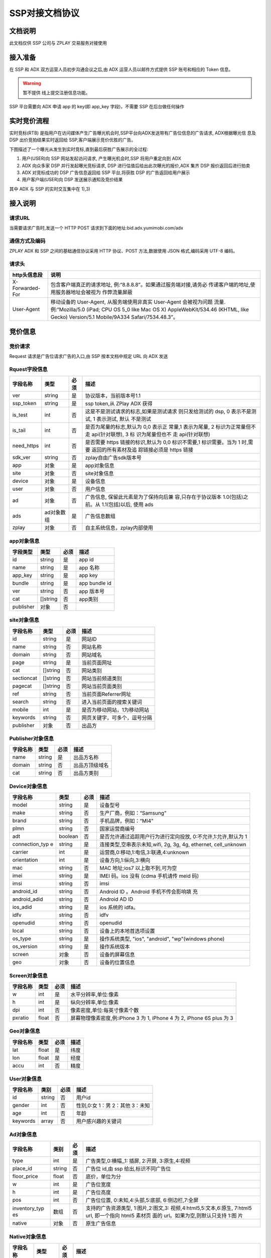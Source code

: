 SSP对接文档协议
=========================

文档说明
--------

此文档仅供 SSP 公司与 ZPLAY 交易服务对接使用

接入准备
--------

在 SSP 和 ADX 双方运营人员初步沟通会议之后,由 ADX 运营人员以邮件方式提供 SSP 账号和相应的 Token 信息。

.. warning:: 暂不提供 线上提交注册信息功能。

SSP 平台需要向 ADX 申请 app 的 key(即 app_key 字段)，不需要 SSP 在后台做任何操作

实时竞价流程
------------

实时竞标(RTB) 是指用户在访问媒体产生广告曝光机会时,SSP平台向ADX发送带有广告位信息的广告请求,
ADX根据曝光信 息及 DSP 出价竞拍结果实时返回给 SSP,客户端展示竞价优胜的广告。

下图描述了一个曝光从发生到实时竞标,直到最后获胜广告展示的全过程:

1) 用户(USER)向 SSP 网站发起访问请求, 产生曝光机会时,SSP 将用户重定向到 ADX
2) ADX 向众多家 DSP 并行发起曝光竞标请求, DSP 进行估值后给出此次曝光的报价,ADX 集齐 DSP 报价返回后进行拍卖
3) ADX 对竞标成功的 DSP 广告信息返回给 SSP 平台,将获胜 DSP 的广告返回给用户展示
4) 用户客户端(USER)向 DSP 发送展示通知及竞价结果

其中 ADX 与 SSP 的实时交互集中在 1),3)

接入说明
--------

请求URL
~~~~~~~

当需要请求广告时,发送一个 HTTP POST 请求到下面的地址:bid.adx.yumimobi.com/adx

通信方式及编码
~~~~~~~~~~~~~~

ZPLAY ADX 和 SSP 之间的基础通信协议采用 HTTP 协议、POST 方法,数据使用 JSON 格式,编码采用 UTF-8 编码。

请求头
~~~~~~

+-------------------+--------------------------------------------------------------------+
|  http头信息段     |  说明                                                              |
+===================+====================================================================+
| X-Forwarded-For   | 包含客户端真正的请求地址, 例:“8.8.8.8”。如果通过服务端对接,请务必  |
|                   | 传递客户端的地址,使用服务器地址会被视为 作弊流量屏蔽               |
+-------------------+--------------------------------------------------------------------+
| User-Agent        | 移动设备的 User-Agent, 从服务端使用非真实 User-Agent 会被视为问题  |
|                   | 流量.例:“Mozilla/5.0 (iPad; CPU OS 5_0 like Mac OS X)              |
|                   | AppleWebKit/534.46 (KHTML, like Gecko)                             |
|                   | Version/5.1 Mobile/9A334 Safari/7534.48.3”。                       |
+-------------------+--------------------------------------------------------------------+


竞价信息
--------

竞价请求
~~~~~~~~

Request 请求是广告位请求广告的入口,由 SSP 按本文档中规定 URL 向 ADX 发送

Rquest字段信息
~~~~~~~~~~~~~~~

+---------------+----------+-------+--------------------------------------+
| 字段名称      | 类型     | 必须  | 描述                                 |
+===============+==========+=======+======================================+
| ver           | string   | 是    | 协议版本，当前版本号1.1              |
+---------------+----------+-------+--------------------------------------+
| ssp_token     | string   | 是    | ssp token,从 ZPlay ADX 获得          | 
+---------------+----------+-------+--------------------------------------+
| is_test       | int      | 否    | 这是不是测试请求的标志,如果是测试请求|
|               |          |       | 则只发给测试的 dsp, 0 表示不是测试,  |
|               |          |       | 1 表示测试, 默认 不是测试            |
+---------------+----------+-------+--------------------------------------+
| is_tail       | int      | 否    | 是否为尾量的标志,默认为 0,0 表示正   |
|               |          |       | 常量,1 表示为尾量, 2 标识为正常量但不|
|               |          |       | 走 api(针对联想), 3 标 识为尾量但也不|
|               |          |       | 走 api(针对联想)                     |
+---------------+----------+-------+--------------------------------------+
| need_https    | int      | 否    | 是否需要 https 链接的标识,默认为 0,0 |
|               |          |       | 标识不需要,1 标识需要。当为 1 时,需要|
|               |          |       | 返回的所有素材及追 踪链接必须是 https|
|               |          |       | 链接                                 |
+---------------+----------+-------+--------------------------------------+
| sdk_ver       | string   | 否    | zplay自由广告sdk版本号               |
+---------------+----------+-------+--------------------------------------+
| app           | 对象     | 是    | app对象信息                          |
+---------------+----------+-------+--------------------------------------+
| site          | 对象     | 否    | site对象信息                         |
+---------------+----------+-------+--------------------------------------+
| device        | 对象     | 是    | 设备信息                             |
+---------------+----------+-------+--------------------------------------+
| user          | 对象     | 否    | 用户信息                             |
+---------------+----------+-------+--------------------------------------+
| ad            | 对象     | 否    | 广告信息, 保留此元素是为了保持向后兼 |
|               |          |       | 容,只存在于协议版本 1.0(包括)之前。从|
|               |          |       | 1.1(包括)以后, 使用 ads              |
+---------------+----------+-------+--------------------------------------+
| ads           | ad对象数 | 是    | 广告信息数组                         |
|               | 组       |       |                                      |
+---------------+----------+-------+--------------------------------------+
| zplay         | 对象     | 否    | 自主系统信息，zplay内部使用          |
+---------------+----------+-------+--------------------------------------+

app对象信息
~~~~~~~~~~~

+---------------+----------+-------+--------------------------------------+
| 字段类型      | 类型     | 必须  | 描述                                 |
+===============+==========+=======+======================================+
| id            | string   | 是    | app id                               |
+---------------+----------+-------+--------------------------------------+
| name          | string   | 是    | app 名称                             |
+---------------+----------+-------+--------------------------------------+
| app_key       | string   | 是    | app key                              |
+---------------+----------+-------+--------------------------------------+
| bundle        | string   | 是    | app bundle id                        |
+---------------+----------+-------+--------------------------------------+
| ver           | string   | 否    | app 版本号                           |
+---------------+----------+-------+--------------------------------------+
| cat           | []string | 否    | app类别                              |
+---------------+----------+-------+--------------------------------------+
| publisher     | 对象     | 否    |                                      |
+---------------+----------+-------+--------------------------------------+

site对象信息
~~~~~~~~~~~~

+---------------+----------+-------+--------------------------------------+
| 字段名称      | 类型     | 必须  | 描述                                 |
+===============+==========+=======+======================================+
| id            | string   | 是    | 网站ID                               |
+---------------+----------+-------+--------------------------------------+
| name          | string   | 否    | 网站名称                             |
+---------------+----------+-------+--------------------------------------+
| domain        | string   | 否    | 网站域名                             |
+---------------+----------+-------+--------------------------------------+
| page          | string   | 是    | 当前页面网址                         |
+---------------+----------+-------+--------------------------------------+
| cat           | []string | 否    | 网站类别                             |
+---------------+----------+-------+--------------------------------------+
| sectioncat    | []string | 否    | 网站当前频道类别                     |
+---------------+----------+-------+--------------------------------------+
| pagecat       | []string | 否    | 网站当前页面类别                     |
+---------------+----------+-------+--------------------------------------+
| ref           | string   | 否    | 当前页面Referrer网址                 |
+---------------+----------+-------+--------------------------------------+
| search        | string   | 否    | 进入当前页面的搜索关键词             |
+---------------+----------+-------+--------------------------------------+
| mobile        | int      | 是    | 是否为移动网站，1为移动网站          |
+---------------+----------+-------+--------------------------------------+
| keywords      | string   | 否    | 网页关键字，可多个，逗号分隔         |
+---------------+----------+-------+--------------------------------------+
| publisher     | 对象     | 否    | 出品方                               |
+---------------+----------+-------+--------------------------------------+


Publisher对象信息
~~~~~~~~~~~~~~~~~

+---------------+----------+-------+--------------------------------------+
| 字段名称      | 类型     | 必须  | 描述                                 |
+===============+==========+=======+======================================+
| name          | string   | 是    | 出品方名称                           |
+---------------+----------+-------+--------------------------------------+
| domain        | string   | 否    | 出品方顶级域名                       |
+---------------+----------+-------+--------------------------------------+
| cat           | string   | 否    | 出品方类别                           |
+---------------+----------+-------+--------------------------------------+

Device对象信息
~~~~~~~~~~~~~~

+---------------+----------+-------+--------------------------------------+
| 字段名称      | 类型     | 必须  | 描述                                 |
+===============+==========+=======+======================================+
| model         | string   | 是    | 设备型号                             |
+---------------+----------+-------+--------------------------------------+
| make          | string   | 否    | 生产厂商，例如：“Samsung”            |
+---------------+----------+-------+--------------------------------------+
| brand         | string   | 否    | 手机品牌，例如：“MI4”                |
+---------------+----------+-------+--------------------------------------+
| plmn          | string   | 否    | 国家运营商编号                       | 
+---------------+----------+-------+--------------------------------------+
| adt           | boolean  | 否    | 是否允许通过追踪用户行为进行定向投放,|
|               |          |       | 0:不允许,1:允许,默认为 1             |
+---------------+----------+-------+--------------------------------------+
| connection_typ| string   | 是    | 连接类型,空串表示未知,wifi, 2g, 3g,  |
| e             |          |       | 4g, ethernet, cell_unknown           |
+---------------+----------+-------+--------------------------------------+
| carrier       | int      | 是    | 运营商,0:移动,1:电信,3:联通,4:unknown|
+---------------+----------+-------+--------------------------------------+
| orientation   | int      | 是    | 设备方向,1:纵向,3:横向               |
+---------------+----------+-------+--------------------------------------+
| mac           | string   | 否    | MAC 地址;ios7 以上取不到,可为空      |
+---------------+----------+-------+--------------------------------------+
| imei          | string   | 是    | IMEI 码。ios 没有 (cdma 手机请传 meid|
|               |          |       | 码)                                  |
+---------------+----------+-------+--------------------------------------+
| imsi          | string   | 否　　| imsi                                 |
+---------------+----------+-------+--------------------------------------+
| android_id    | string   | 否    | Android ID 。Android 手机不传会影响填|
|               |          |       | 充                                   |
+---------------+----------+-------+--------------------------------------+
| android_adid  | string   | 否    | Android AD ID                        |
+---------------+----------+-------+--------------------------------------+
| ios_adid      | string   | 是    | ios 系统的 idfa。                    |
+---------------+----------+-------+--------------------------------------+
| idfv          | string   | 否    | idfv                                 |
+---------------+----------+-------+--------------------------------------+
| openudid      | string   | 否    | openudid                             |
+---------------+----------+-------+--------------------------------------+
| local         | string   | 否    | 设备上的本地首选项设置               |
+---------------+----------+-------+--------------------------------------+
| os_type       | string   | 是    | 操作系统类型, "ios", "android",      |
|               |          |       | "wp"(windows phone)                  |
+---------------+----------+-------+--------------------------------------+
| os_version    | string   | 是    | 操作系统版本                         |
+---------------+----------+-------+--------------------------------------+
| screen        | 对象     | 否    | 设备的屏幕信息                       |
+---------------+----------+-------+--------------------------------------+
| geo           | 对象　　 | 否    | 设备的位置信息                       |
+---------------+----------+-------+--------------------------------------+

Screen对象信息
~~~~~~~~~~~~~~


+---------------+----------+-------+--------------------------------------+
+ 字段名称      | 类型     | 必须  | 描述                                 |
+===============+==========+=======+======================================+
| w             | int      | 是    | 水平分辨率,单位:像素                 |
+---------------+----------+-------+--------------------------------------+
| h             | int      | 是    | 纵向分辨率,单位:像素                 |   
+---------------+----------+-------+--------------------------------------+
| dpi           | int      | 否    | 像素密度,单位:每英寸像素个数         |
+---------------+----------+-------+--------------------------------------+
| pxratio       | float    | 否    | 屏幕物理像素密度,例:iPhone 3 为 1,   |
|               |          |       | iPhone 4 为 2, iPhone 6S plus 为 3   |
+---------------+----------+-------+--------------------------------------+

Geo对象信息
~~~~~~~~~~~

+---------------+----------+-------+--------------------------------------+
| 字段名称      | 类型     | 必须  | 描述                                 |
+===============+==========+=======+======================================+
| lat           | float    | 是    | 纬度                                 |
+---------------+----------+-------+--------------------------------------+
| lon           | float    | 是    | 经度                                 |
+---------------+----------+-------+--------------------------------------+
| accu          | int      | 否    | 精度　　　　　　　　　　　　　　　　 |
+---------------+----------+-------+--------------------------------------+

User对象信息
~~~~~~~~~~~~


+---------------+----------+-------+--------------------------------------+
| 字段名称      | 类别     | 必须  | 描述                                 |
+===============+==========+=======+======================================+
| id            | string   | 否    | 用户id                               |
+---------------+----------+-------+--------------------------------------+
| gender        | int      | 否    | 性别,0:女 1：男 2：其他 3：未知      |
+---------------+----------+-------+--------------------------------------+
| age           | int      | 否    | 年龄                                 |
+---------------+----------+-------+--------------------------------------+
| keywords      | array    | 否    | 用户感兴趣的关键词                   |
+---------------+----------+-------+--------------------------------------+

Ad对象信息
~~~~~~~~~~

+---------------+----------+-------+--------------------------------------+
| 字段名称      | 类别     | 必须  | 描述                                 |
+===============+==========+=======+======================================+
| type          | int      | 是    | 广告类型,0:横幅,,1: 插屏, 2:开屏,    |
|               |          |       | 3:原生,4:视频                        |
+---------------+----------+-------+--------------------------------------+
| place_id      | string   | 否    | 广告位 id,由 ssp 给出,标识不同广告位 |
+---------------+----------+-------+--------------------------------------+
| floor_price   | float    | 否    | 底价，单位为分                       |
+---------------+----------+-------+--------------------------------------+
| w             | int      | 是    | 广告位宽度                           |
+---------------+----------+-------+--------------------------------------+
| h             | int      | 是    | 广告位高度                           |
+---------------+----------+-------+--------------------------------------+
| pos           | int      | 否    | 广告位位置, 0:未知,4:头部,5:底部,    |
|               |          |       | 6:侧边栏,7:全屏                      |
+---------------+----------+-------+--------------------------------------+
| inventory_typ | 数组     | 否    | 支持的广告资源类型, 1:图片,2:图文,3: |
| es            |          |       | 视频,4:html5,5:文本,6:原生,          |
|               |          |       | 7:html5 url, 即一个指向 html5 素材页 |
|               |          |       | 面的 url。如果为空,则默认只支持 1:图 |
|               |          |       | 片                                   |
|               |          |       |                                      |
+---------------+----------+-------+--------------------------------------+
| native        | 对象     | 否    | 原生广告信息                         |
+---------------+----------+-------+--------------------------------------+

Native对象信息
~~~~~~~~~~~~~~

+---------------+----------+-------+--------------------------------------+
| 字段名称      | 类型     | 必须  | 描述                                 |
+===============+==========+=======+======================================+
| layout        | int      | 是    | 原生广告类型,1: 内容墙, 2: 应用墙,   |
|               |          |       | 3:新闻流, 4:聊天列表,5:走马灯广告,   |
|               |          |       | 6:内容流,7:矩阵                      |
+---------------+----------+-------+--------------------------------------+
| assets        | Asset数组| 是    | 原生广告元素列表,当前有 5 种元素,分别|
|               |          |       | 为标题 (title), Icon(img), Large imag|
|               |          |       | e (img), Description (data), Rating  |
|               |          |       | (data)                               |
+---------------+----------+-------+--------------------------------------+

Asset对象信息
~~~~~~~~~~~~~

+---------------+----------+-------+--------------------------------------+
| 字段名称      | 类型     | 必须  | 描述                                 |
+===============+==========+=======+======================================+
| id            | int      | 是    | 广告元素id                           |
+---------------+----------+-------+--------------------------------------+
| required      | int      | 否    | 广告元素是否必须,1:必须,0:可选,      |
|               |          |       | 默认为 0                             |
+---------------+----------+-------+--------------------------------------+
| title         | 对象     | 否    | 文字元素　　　　　　　　　　　　　　 |
+---------------+----------+-------+--------------------------------------+
| img           | 对象     | 否　　| 图像元素                             |
+---------------+----------+-------+--------------------------------------+
| data          | 对象     | 否    | 其他数据元素                         |
+---------------+----------+-------+--------------------------------------+

.. warning:: img,title,data 这三个元素，一个asset只能存在一个

Image对象信息
~~~~~~~~~~~~~

+---------------+----------+-------+--------------------------------------+
| 字段名称      | 类型     | 必须  | 描述                                 |
+===============+==========+=======+======================================+
| type          | int      | 是    | image 元素的类型,1:图标,2:品牌 Logo, |
|               |          |       | 3:大图                               |
+---------------+----------+-------+--------------------------------------+
| w             | int      | 否    | image 元素的宽度,单位为像素,         |
|               |          |       | 当广告形式为 native 时,该值必填      |
+---------------+----------+-------+--------------------------------------+
| h             | int      | 否    | image 元素的高度,单位为像素,         |
|               |          |       | 当广告形式为 native 时,该值必填      |
+---------------+----------+-------+--------------------------------------+

Title对象信息
~~~~~~~~~~~~~

+---------------+----------+-------+--------------------------------------+
| 字段名称      | 类型     | 必须  | 描述                                 |
+===============+==========+=======+======================================+
| len           | int      | 是    | title 元素最大文字长度               |
+---------------+----------+-------+--------------------------------------+

Data对象信息
~~~~~~~~~~~~

+---------------+----------+-------+--------------------------------------+
| 字段名称      | 类型     | 必须  | 描述                                 |
+===============+==========+=======+======================================+
| type          | int      | 是    | 数据类型 1:Sponsor 名称,应该包含品牌 |
|               |          |       | 名称, 2:描述,3:打分, 4:点赞个数,5:下 |
|               |          |       | 载个数,6: 产品价格, 7:销售价格,往往和|
|               |          |       | 前者结合,表示折扣价,8:电话, 9:地址,  |
|               |          |       | 10:描述 2, 11:显 示的链接, 12:行动按 |
|               |          |       | 钮名称,1001:视频 url,1002:评论数     |
+---------------+----------+-------+--------------------------------------+
| len           | int      | 是    | 元素最大文字长度                     |
+---------------+----------+-------+--------------------------------------+

Zplay对象信息
~~~~~~~~~~~~~~

+---------------+----------+-------+--------------------------------------+
| 字段名称      | 类型     | 必须  | 描述                                 |
+===============+==========+=======+======================================+
| app_channel   | string   | 否    | 应用渠道 ID　　　　　　　　　　　　　|
+---------------+----------+-------+--------------------------------------+
| uuid          | string   | 否    | uuid                                 |
+---------------+----------+-------+--------------------------------------+
| request_id    | string   | 否    | request_id                           |
+---------------+----------+-------+--------------------------------------+
| preload       | int      | 否    | 插屏是否预加载 0 不预加载 插屏,1,预加|
|               |          |       | 载                                   |
+---------------+----------+-------+--------------------------------------+
| banner_interva| int      | 否    | Banner 轮播时间,单位秒               |
| l             |          |       |                                      |
+---------------+----------+-------+--------------------------------------+
| intersect_inte| int      | 否    | 插屏轮播时间,单位秒　　　　　　　　　|
| rval          |          |       |                                      |
+---------------+----------+-------+--------------------------------------+
| splash_interva| int      | 否    | 开屏轮播时间,单位秒                  |
| l             |          |       |                                      |
+---------------+----------+-------+--------------------------------------+
| is_close      | int      | 否    | 是否可关闭, 0:不可关闭, 1:可关闭     |
+---------------+----------+-------+--------------------------------------+
| ad_loc_id     | string   | 否    | 广告位id                             |
+---------------+----------+-------+--------------------------------------+
| ios_idfv      | string   | 否    | ios idfv                             |
+---------------+----------+-------+--------------------------------------+
| open_uuid     | string   | 否    | open_uuid, 设备号                    |
+---------------+----------+-------+--------------------------------------+

ADX返回信息
-----------

Response字段信息
~~~~~~~~~~~~~~~~

+---------------+----------+-------+--------------------------------------+
| 字段名称      | 类型     | 必须  | 描述                                 |
+===============+==========+=======+======================================+
| result        | int      | 是    | 返回结果，0：成功，小于0表示失败     |
+---------------+----------+-------+--------------------------------------+
| msg           | string   | 否    | 失败的话，内有失败原因,例："网络错误"|
|               |          |       |                                      |
+---------------+----------+-------+--------------------------------------+
| ad            | 对象     | 否    | 如果失败,或者无对应广告则无此数据，下|
|               |          |       | 面是ad的字段说明. 此字段为协议版本1.0|
|               |          |       | （包括）以下有效， 版本1.1（包括)以上|
|               |          |       | 请使用ads                            |
+---------------+----------+-------+--------------------------------------+
| ads           | ad对象数 | 否    | 如果失败,或者无对应广告则无此数据    |
|               | 组       |       |                                      |
+---------------+----------+-------+--------------------------------------+
| cur           | string   | 否    | 广告价格货币类型，默认为"CNY"        |
+---------------+----------+-------+--------------------------------------+

Ad对象信息
~~~~~~~~~~


+---------------+----------+-------+--------------------------------------+
| 字段名称      | 类型     | 必须  | 描述                                 |
+===============+==========+=======+======================================+
| id            | string   | 是    | 广告id                               |
+---------------+----------+-------+--------------------------------------+
| place_id      | string   | 是    | 广告位id，与request中的place_id对应  |
+---------------+----------+-------+--------------------------------------+
| action        | int      | 是    | 广告动作类型， 1: 在app内webview打开 |
|               |          |       | 目标链接， 2： 在系统浏览器打开目标链|
|               |          |       | 接, 3：打开地图，4： 拨打电话，5：播 |
|               |          |       | 放视频, 6:App下载                    |
+---------------+----------+-------+--------------------------------------+
| html_snippet  | string   | 否    | html广告代码                         |
+---------------+----------+-------+--------------------------------------+
| image_url     | string   | 否    | 图片地址                             |
+---------------+----------+-------+--------------------------------------+
| w             | int      | 是    | 广告宽度                             |
+---------------+----------+-------+--------------------------------------+
| h             | int      | 是    | 广告高度                             |
+---------------+----------+-------+--------------------------------------+
| app_bundle    | string   | 否    | Android应用为包名，例："com.zplay.dem|
|               |          |       | o"；iOS应用为iTunes ID，例："12345678|
|               |          |       | "，app推广广告需要                   |
+---------------+----------+-------+--------------------------------------+
| app_ver       | string   | 否    | 应用版本号                           |
+---------------+----------+-------+--------------------------------------+
| target_url    | string   | 否    | 目标地址                             |
+---------------+----------+-------+--------------------------------------+
| click_trackers| array    | 否    | 当点击广告时，监控URL列表，应在后台访|
|               |          |       | 问                                   |
+---------------+----------+-------+--------------------------------------+
| imp_trackers  |  array   | 否    | 当广告被展示时，监控URL列表，应在后台|
|               |          |       | 访问                                 |
+---------------+----------+-------+--------------------------------------+
| refresh_interv| int      | 是    | 广告应该在这个间隔后刷新，若为0则不刷|
| al            |          |       | 新                                   |
+---------------+----------+-------+--------------------------------------+
| inventory_type| int      | 是    | 广告资源类型, 1:图片，2:图文，3:视频 |
|               |          |       | ，4:html5，5:文本， 6:原生, 7:html5 u|
|               |          |       | rl, 即一个指向html5素材页面的url     |
+---------------+----------+-------+--------------------------------------+
| title         | string   | 否    | 广告标题，图文广告时需要             |
+---------------+----------+-------+--------------------------------------+
| desc          | string   | 否    | 广告描述，图文广告时需要             |
+---------------+----------+-------+--------------------------------------+
| ssp_id        | string   | 是    | ssp id, 当ssp api返回的广告时时具体的|
|               |          |       | ssp id值， 当时dsp返回的广告时，为自 |
|               |          |       | 主ADX的ssp id（10）                  |
+---------------+----------+-------+--------------------------------------+
| download_file_| string   | 否    | 下载文件名，动作类型为下载类型时需要 |
| name          |          |       |                                      |
+---------------+----------+-------+--------------------------------------+
| file_size     | int      | 否    | 当广告为下载广告时，这是下载文件大小 |
+---------------+----------+-------+--------------------------------------+
| price         | float    | 否    | 广告价格，若没有该数据则为0, 单位为分|
|               |          |       |                                      |
+---------------+----------+-------+--------------------------------------+
| ex_param      | []string | 否    | 扩展参数                             |
+---------------+----------+-------+--------------------------------------+
| ssp_ad_id     | string   | 否    | 自主api返回的sspAdId                 |
+---------------+----------+-------+--------------------------------------+
| video         | 对象     | 否    | 视频对象                             |
+---------------+----------+-------+--------------------------------------+
| native        | 对象     | 否    | 原生广告对象                         |
+---------------+----------+-------+--------------------------------------+

Video对象信息
~~~~~~~~~~~~~

+---------------+----------+-------+--------------------------------------+
| 字段名称      | 类型     | 必须  | 描述                                 |
+===============+==========+=======+======================================+
| url           | string   | 是    | 视频播放url                          |
+---------------+----------+-------+--------------------------------------+
| play_duration | int      | 否    | 视频播放时长， 单位为秒              |
+---------------+----------+-------+--------------------------------------+
| player_start_t| array    | 否    | 播放时上报url                        |
| rackers       |          |       |                                      |
+---------------+----------+-------+--------------------------------------+
| player_end_tra|  array   | 否    | 播放完成时上报url                    |
| ckers         |          |       |                                      |
+---------------+----------+-------+--------------------------------------+
| target_page_sh|  array   | 否    | 目标页展示上报url，与imp_trackers效果|
| ow_trackers   |          |       | 相同                                 |
+---------------+----------+-------+--------------------------------------+
| target_page_cl|  array   | 否    | 目标页点击上报url，与click_trackers效|
| ick_trackers  |          |       | 果相同                               |
+---------------+----------+-------+--------------------------------------+

Zplay对象信息
~~~~~~~~~~~~~

+---------------+----------+-------+--------------------------------------+
| 字段名称      | 类型     | 必须  | 描述                                 |
+===============+==========+=======+======================================+
| app_id        | string   | 否    | zplay ssp api返回的app id            |
+---------------+----------+-------+--------------------------------------+
| position_sid  | string   | 否    | zplay ssp api返回的position sid      |
+---------------+----------+-------+--------------------------------------+
| app_secret    | string   | 否    | zplay ssp api返回的app secret        |
+---------------+----------+-------+--------------------------------------+
| trans_data    | string   | 否    | zplay ssp api透传数据                |
+---------------+----------+-------+--------------------------------------+
| deep_link_back| string   | 否    | deeplink 链接访问失败时的备份链接    |
| up_url        |          |       |                                      |
+---------------+----------+-------+--------------------------------------+

Native对象信息
~~~~~~~~~~~~~~

+---------------+----------+-------+--------------------------------------+
| 字段名称      | 类型     | 必须  | 描述                                 |
+===============+==========+=======+======================================+
| assets        | Asset对象| 是    | 原生广告元素列表，当前主要支持5种元素|
|               | 数组     |       | ，分别为标题 (title), 图标(img), 大图|
|               |          |       |  (img), 描述 (data), 得分 (data)     |
+---------------+----------+-------+--------------------------------------+
| imptracker    | 数组     | 否    | 展示跟踪地址数组，需要返回一个1像素图|
|               |          |       | 片                                   |
+---------------+----------+-------+--------------------------------------+
| link          | 对象     | 否    | 目标链接，默认链接对象，当assets中不 |
|               |          |       | 包括link对象时，使用此对象           |
+---------------+----------+-------+--------------------------------------+

Asset对象信息
~~~~~~~~~~~~~


+---------------+----------+-------+--------------------------------------+
| 字段名称      | 类型     | 必须  | 描述                                 |
+===============+==========+=======+======================================+
| id            | int      | 是    | 广告元素ID                           |
+---------------+----------+-------+--------------------------------------+
| required      | int      | 否    | 广告元素是否必须显示，1：必须，0：可 |
|               |          |       | 选， 默认为0                         |
+---------------+----------+-------+--------------------------------------+
| title         | 对象     | 否    | 文字元素                             |
+---------------+----------+-------+--------------------------------------+
| img           | 对象     | 否    | 图像元素                             |
+---------------+----------+-------+--------------------------------------+
| data          | 对象     | 否    | 其他数据元素                         |
+---------------+----------+-------+--------------------------------------+
| link          | 对象     | 否    | 点击目标链接                         |
+---------------+----------+-------+--------------------------------------+

Image对象信息
~~~~~~~~~~~~~

+---------------+----------+-------+--------------------------------------+
| 字段名称      | 类型     | 必须  | 描述                                 |
+===============+==========+=======+======================================+
| url           | string   | 是    | image url地址                        |
+---------------+----------+-------+--------------------------------------+
| w             | int      | 否    | image元素的宽度，单位为像素          |
+---------------+----------+-------+--------------------------------------+
| h             | int      | 否    | image元素的宽度，单位为像素          |
+---------------+----------+-------+--------------------------------------+

Title对象信息
~~~~~~~~~~~~~

+---------------+----------+-------+--------------------------------------+
| 字段名称      | 类型     | 必须  | 描述                                 |
+===============+==========+=======+======================================+
| text          | string   | 是    | 标题文字                             |
+---------------+----------+-------+--------------------------------------+


Data对象信息
~~~~~~~~~~~~

+---------------+----------+-------+--------------------------------------+
| 字段名称      | 类型     | 必须  | 描述                                 |
+===============+==========+=======+======================================+
| label         | string   | 否    | 数据名称                             |
+---------------+----------+-------+--------------------------------------+
| value         | string   | 是    | 数据正文                             |
+---------------+----------+-------+--------------------------------------+

Link对象信息
~~~~~~~~~~~~

+---------------+----------+-------+--------------------------------------+
| 字段名称      | 类型     | 必须  | 描述                                 |
+===============+==========+=======+======================================+
| url           | string   | 是    | 目标链接                             |
+---------------+----------+-------+--------------------------------------+
| clicktracker  | 数组     | 否    | 点击追踪链接                         |
+---------------+----------+-------+--------------------------------------+
| type          | int      | 否    | 点击动作类型， 1: 在app内webview打开 |
|               |          |       | 目标链接， 2： 在系统浏览器打开目标链|
|               |          |       | 接, 3：打开地图，4： 拨打电话，5：播 |
|               |          |       | 放视频, 6:App下载                    |
+---------------+----------+-------+--------------------------------------+